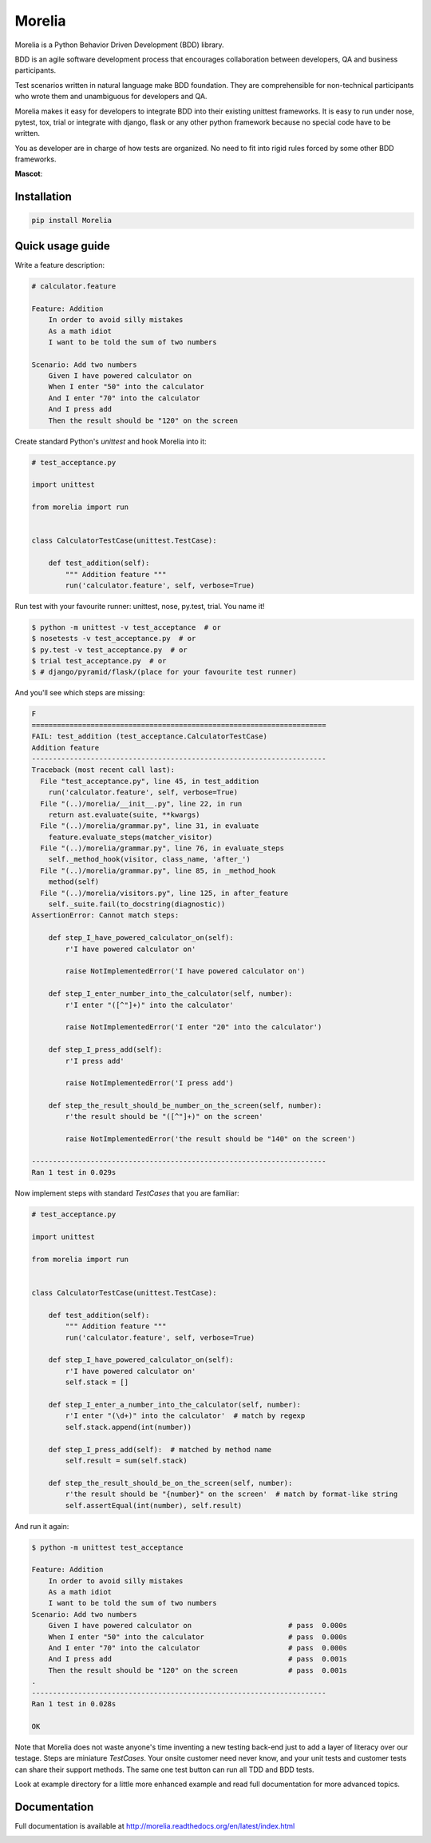 #######
Morelia
#######

.. image:: https://img.shields.io/pypi/wheel/Morelia.svg
    :target: https://pypi.python.org/pypi/Morelia/
    :alt: Wheel Status

.. image:: https://img.shields.io/pypi/pyversions/Morelia.svg
    :target: https://pypi.python.org/pypi/Morelia/
    :alt: Python versions

.. image:: https://img.shields.io/pypi/v/Morelia.svg
    :target: https://pypi.python.org/pypi/Morelia/
    :alt: Latest Version

.. image:: https://img.shields.io/pypi/l/Morelia.svg
    :target: https://pypi.python.org/pypi/Morelia/
    :alt: License

.. image:: https://travis-ci.org/kidosoft/Morelia.svg?branch=master
    :target: https://travis-ci.org/kidosoft/Morelia
    :alt: Build status

.. image:: https://coveralls.io/repos/kidosoft/Morelia/badge.svg
    :target: https://coveralls.io/r/kidosoft/Morelia
    :alt: Coverage

.. image:: http://readthedocs.org/projects/morelia/badge/?format=svg
    :target: http://morelia.readthedocs.org
    :alt: Documetation

.. image:: https://img.shields.io/gemnasium/kidosoft/Morelia.svg
    :target: https://gemnasium.com/kidosoft/Morelia/
    :alt: Dependencies

Morelia is a Python Behavior Driven Development (BDD) library.

BDD is an agile software development process that encourages
collaboration between developers, QA and business participants.

Test scenarios written in natural language make BDD foundation.
They are comprehensible for non-technical participants who wrote them
and unambiguous for developers and QA.

Morelia makes it easy for developers to integrate BDD into their existing
unittest frameworks.  It is easy to run under nose, pytest, tox, trial or integrate
with django, flask or any other python framework because no special code
have to be written.

You as developer are in charge of how tests are organized. No need to fit into
rigid rules forced by some other BDD frameworks.

**Mascot**:

.. image:: http://www.naturfoto.cz/fotografie/ostatni/krajta-zelena-47784.jpg

Installation
============

.. code-block:: console

    pip install Morelia

Quick usage guide
=================

Write a feature description:

.. code-block:: cucumber

    # calculator.feature

    Feature: Addition
        In order to avoid silly mistakes
        As a math idiot
        I want to be told the sum of two numbers

    Scenario: Add two numbers
        Given I have powered calculator on
        When I enter "50" into the calculator
        And I enter "70" into the calculator
        And I press add
        Then the result should be "120" on the screen


Create standard Python's `unittest` and hook Morelia into it:

.. code-block:: python

    # test_acceptance.py

    import unittest

    from morelia import run


    class CalculatorTestCase(unittest.TestCase):

        def test_addition(self):
            """ Addition feature """
            run('calculator.feature', self, verbose=True)

Run test with your favourite runner: unittest, nose, py.test, trial. You name it!

.. code-block:: console

   $ python -m unittest -v test_acceptance  # or
   $ nosetests -v test_acceptance.py  # or
   $ py.test -v test_acceptance.py  # or
   $ trial test_acceptance.py  # or
   $ # django/pyramid/flask/(place for your favourite test runner)

And you'll see which steps are missing:

.. code-block:: python

    F
    ======================================================================
    FAIL: test_addition (test_acceptance.CalculatorTestCase)
    Addition feature
    ----------------------------------------------------------------------
    Traceback (most recent call last):
      File "test_acceptance.py", line 45, in test_addition
        run('calculator.feature', self, verbose=True)
      File "(..)/morelia/__init__.py", line 22, in run
        return ast.evaluate(suite, **kwargs)
      File "(..)/morelia/grammar.py", line 31, in evaluate
        feature.evaluate_steps(matcher_visitor)
      File "(..)/morelia/grammar.py", line 76, in evaluate_steps
        self._method_hook(visitor, class_name, 'after_')
      File "(..)/morelia/grammar.py", line 85, in _method_hook
        method(self)
      File "(..)/morelia/visitors.py", line 125, in after_feature
        self._suite.fail(to_docstring(diagnostic))
    AssertionError: Cannot match steps:

        def step_I_have_powered_calculator_on(self):
            r'I have powered calculator on'

            raise NotImplementedError('I have powered calculator on')

        def step_I_enter_number_into_the_calculator(self, number):
            r'I enter "([^"]+)" into the calculator'

            raise NotImplementedError('I enter "20" into the calculator')

        def step_I_press_add(self):
            r'I press add'

            raise NotImplementedError('I press add')

        def step_the_result_should_be_number_on_the_screen(self, number):
            r'the result should be "([^"]+)" on the screen'

            raise NotImplementedError('the result should be "140" on the screen')

    ----------------------------------------------------------------------
    Ran 1 test in 0.029s

Now implement steps with standard `TestCases` that you are familiar:

.. code-block:: python

    # test_acceptance.py

    import unittest

    from morelia import run


    class CalculatorTestCase(unittest.TestCase):

        def test_addition(self):
            """ Addition feature """
            run('calculator.feature', self, verbose=True)

        def step_I_have_powered_calculator_on(self):
            r'I have powered calculator on'
            self.stack = []

        def step_I_enter_a_number_into_the_calculator(self, number):
            r'I enter "(\d+)" into the calculator'  # match by regexp
            self.stack.append(int(number))

        def step_I_press_add(self):  # matched by method name
            self.result = sum(self.stack)

        def step_the_result_should_be_on_the_screen(self, number):
            r'the result should be "{number}" on the screen'  # match by format-like string
            self.assertEqual(int(number), self.result)


And run it again:

.. code-block:: console

    $ python -m unittest test_acceptance

    Feature: Addition
        In order to avoid silly mistakes
        As a math idiot
        I want to be told the sum of two numbers
    Scenario: Add two numbers
        Given I have powered calculator on                       # pass  0.000s
        When I enter "50" into the calculator                    # pass  0.000s
        And I enter "70" into the calculator                     # pass  0.000s
        And I press add                                          # pass  0.001s
        Then the result should be "120" on the screen            # pass  0.001s
    .
    ----------------------------------------------------------------------
    Ran 1 test in 0.028s

    OK

Note that Morelia does not waste anyone's time inventing a new testing back-end
just to add a layer of literacy over our testage. Steps are miniature `TestCases`.
Your onsite customer need never know, and your unit tests and customer tests
can share their support methods. The same one test button can run all TDD and BDD tests.

Look at example directory for a little more enhanced example and read full
documentation for more advanced topics.

Documentation
=============

Full documentation is available at http://morelia.readthedocs.org/en/latest/index.html

.. image:: http://zeroplayer.com/images/stuff/sneakySnake.jpg
.. _the cheeseshop: http://pypi.python.org/pypi/Morelia/
.. _GitHub: http://github.com/kidosoft/Morelia/


